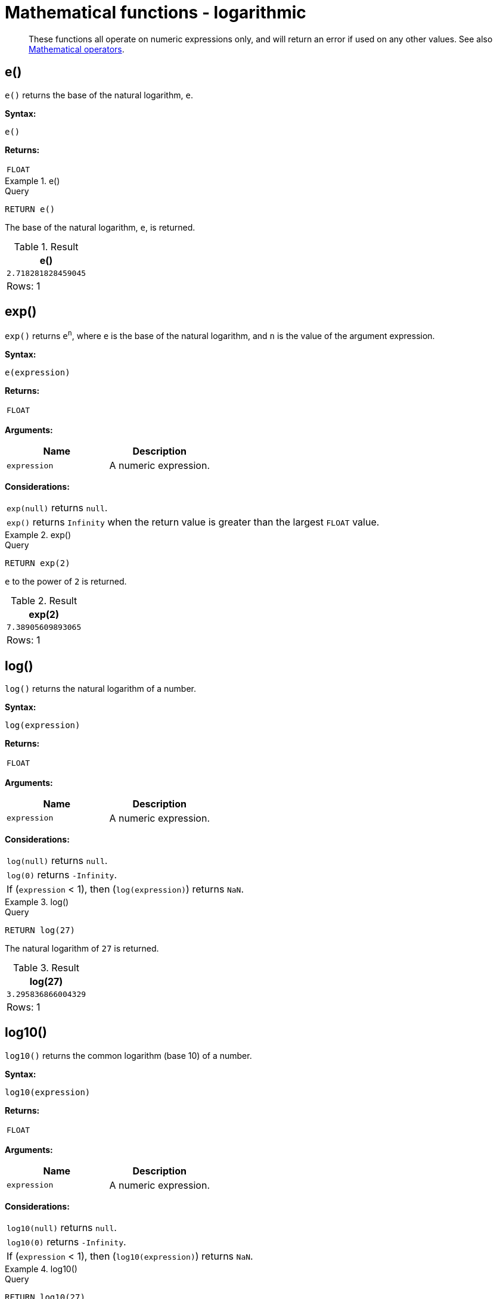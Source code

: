 :description: Logarithmic functions operate on numeric expressions only, and will return an error if used on any other values.

[[query-functions-logarithmic]]
= Mathematical functions - logarithmic

[abstract]
--
These functions all operate on numeric expressions only, and will return an error if used on any other values. See also xref::syntax/operators.adoc#query-operators-mathematical[Mathematical operators].
--

[[functions-e]]
== e()

`e()` returns the base of the natural logarithm, `e`.

*Syntax:*

[source, syntax, role="noheader"]
----
e()
----

*Returns:*

|===

| `FLOAT`

|===


.+e()+
======

.Query
[source, cypher, indent=0]
----
RETURN e()
----

The base of the natural logarithm, `e`, is returned.

.Result
[role="queryresult",options="header,footer",cols="1*<m"]
|===

| +e()+
| +2.718281828459045+
1+d|Rows: 1

|===

======


[[functions-exp]]
== exp()

`exp()` returns `e^n^`, where `e` is the base of the natural logarithm, and `n` is the value of the argument expression.

*Syntax:*

[source, syntax, role="noheader"]
----
e(expression)
----

*Returns:*

|===

| `FLOAT`

|===

*Arguments:*

[options="header"]
|===
| Name | Description

| `expression`
| A numeric expression.

|===

*Considerations:*

|===

| `exp(null)` returns `null`.
| `exp()` returns `Infinity` when the return value is greater than the largest `FLOAT` value.

|===


.+exp()+
======

.Query
[source, cypher, indent=0]
----
RETURN exp(2)
----

`e` to the power of `2` is returned.

.Result
[role="queryresult",options="header,footer",cols="1*<m"]
|===

| +exp(2)+
| +7.38905609893065+
1+d|Rows: 1

|===

======


[[functions-log]]
== log()

`log()` returns the natural logarithm of a number.

*Syntax:*

[source, syntax, role="noheader"]
----
log(expression)
----

*Returns:*

|===

| `FLOAT`

|===

*Arguments:*

[options="header"]
|===
| Name | Description

| `expression`
| A numeric expression.

|===

*Considerations:*
|===

| `log(null)` returns `null`.
| `log(0)` returns `-Infinity`.
| If (`expression` < 1), then (`log(expression)`) returns `NaN`.

|===


.+log()+
======

.Query
[source, cypher, indent=0]
----
RETURN log(27)
----

The natural logarithm of `27` is returned.

.Result
[role="queryresult",options="header,footer",cols="1*<m"]
|===

| +log(27)+
| +3.295836866004329+
1+d|Rows: 1

|===

======


[[functions-log10]]
== log10()

`log10()` returns the common logarithm (base 10) of a number.

*Syntax:*

[source, syntax, role="noheader"]
----
log10(expression)
----

*Returns:*

|===

| `FLOAT`

|===

*Arguments:*

[options="header"]
|===
| Name | Description

| `expression`
| A numeric expression.

|===

*Considerations:*

|===

| `log10(null)` returns `null`.
| `log10(0)` returns `-Infinity`.
| If (`expression` < 1), then (`log10(expression)`) returns `NaN`.

|===


.+log10()+
======

.Query
[source, cypher, indent=0]
----
RETURN log10(27)
----

The common logarithm of `27` is returned.

.Result
[role="queryresult",options="header,footer",cols="1*<m"]
|===

| +log10(27)+
| +1.4313637641589874+
1+d|Rows: 1

|===

======


[[functions-sqrt]]
== sqrt()

`sqrt()` returns the square root of a number.

*Syntax:*

[source, syntax, role="noheader"]
----
sqrt(expression)
----

*Returns:*

|===

| `FLOAT`

|===

*Arguments:*

[options="header"]
|===
| Name | Description

| `expression`
| A numeric expression.

|===

*Considerations:*

|===

| `sqrt(null)` returns `null`.
| `sqrt(<any negative number>)` returns `NaN`

|===


.+sqrt()+
======

.Query
[source, cypher, indent=0]
----
RETURN sqrt(256)
----

The square root of `256` is returned.

.Result
[role="queryresult",options="header,footer",cols="1*<m"]
|===

| +sqrt(256)+
| +16.0+
1+d|Rows: 1

|===

======

